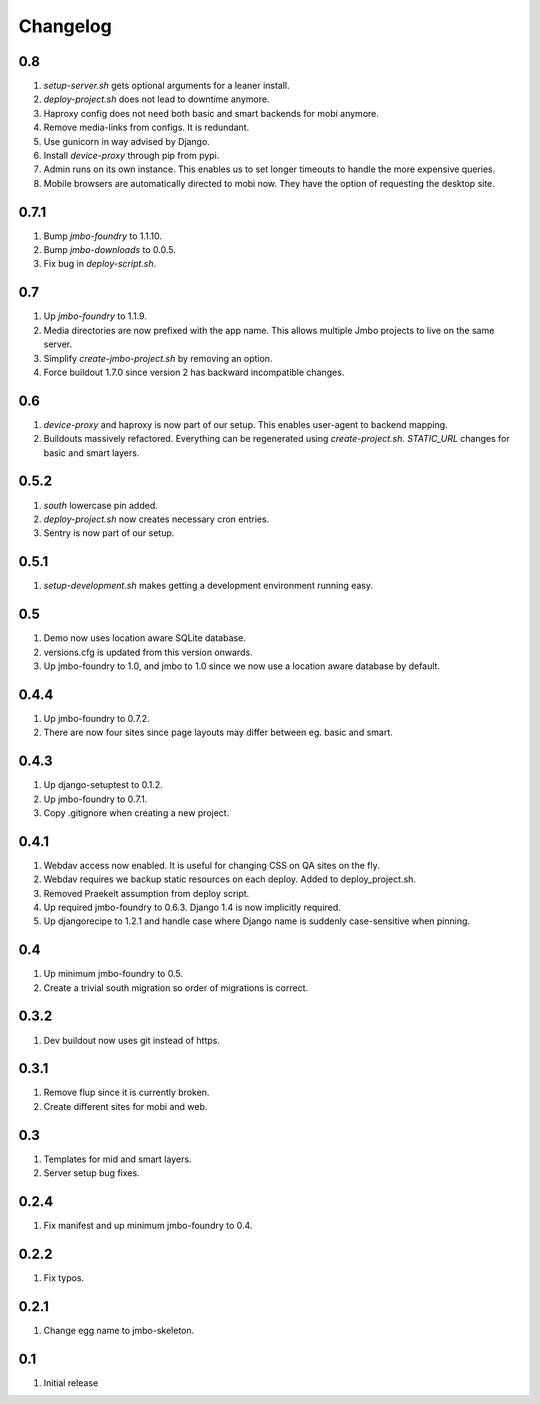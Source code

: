 Changelog
=========

0.8
---
#. `setup-server.sh` gets optional arguments for a leaner install.
#. `deploy-project.sh` does not lead to downtime anymore.
#. Haproxy config does not need both basic and smart backends for mobi anymore.
#. Remove media-links from configs. It is redundant.
#. Use gunicorn in way advised by Django.
#. Install `device-proxy` through pip from pypi.
#. Admin runs on its own instance. This enables us to set longer timeouts to handle the more expensive queries.
#. Mobile browsers are automatically directed to mobi now. They have the option of requesting the desktop site.

0.7.1
-----
#. Bump `jmbo-foundry` to 1.1.10.
#. Bump `jmbo-downloads` to 0.0.5.
#. Fix bug in `deploy-script.sh`.

0.7
---
#. Up `jmbo-foundry` to 1.1.9.
#. Media directories are now prefixed with the app name. This allows multiple Jmbo projects to live on the same server.
#. Simplify `create-jmbo-project.sh` by removing an option.
#. Force buildout 1.7.0 since version 2 has backward incompatible changes.

0.6
---
#. `device-proxy` and haproxy is now part of our setup. This enables user-agent to backend mapping.
#. Buildouts massively refactored. Everything can be regenerated using `create-project.sh`. `STATIC_URL` changes for basic and smart layers.

0.5.2
-----
#. `south` lowercase pin added.
#. `deploy-project.sh` now creates necessary cron entries.
#. Sentry is now part of our setup.

0.5.1
-----
#. `setup-development.sh` makes getting a development environment running easy.

0.5
---
#. Demo now uses location aware SQLite database.
#. versions.cfg is updated from this version onwards.
#. Up jmbo-foundry to 1.0, and jmbo to 1.0 since we now use a location aware database by default.

0.4.4
-----
#. Up jmbo-foundry to 0.7.2.
#. There are now four sites since page layouts may differ between eg. basic and smart.

0.4.3
-----
#. Up django-setuptest to 0.1.2.
#. Up jmbo-foundry to 0.7.1.
#. Copy .gitignore when creating a new project.

0.4.1
-----
#. Webdav access now enabled. It is useful for changing CSS on QA sites on the fly.
#. Webdav requires we backup static resources on each deploy. Added to deploy_project.sh.
#. Removed Praekelt assumption from deploy script.
#. Up required jmbo-foundry to 0.6.3. Django 1.4 is now implicitly required.
#. Up djangorecipe to 1.2.1 and handle case where Django name is suddenly case-sensitive when pinning.

0.4
---
#. Up minimum jmbo-foundry to 0.5.
#. Create a trivial south migration so order of migrations is correct.

0.3.2
-----
#. Dev buildout now uses git instead of https.

0.3.1
-----
#. Remove flup since it is currently broken. 
#. Create different sites for mobi and web.

0.3
---
#. Templates for mid and smart layers.
#. Server setup bug fixes.

0.2.4
-----
#. Fix manifest and up minimum jmbo-foundry to 0.4.

0.2.2
-----
#. Fix typos.

0.2.1
-----
#. Change egg name to jmbo-skeleton.

0.1
---
#. Initial release

